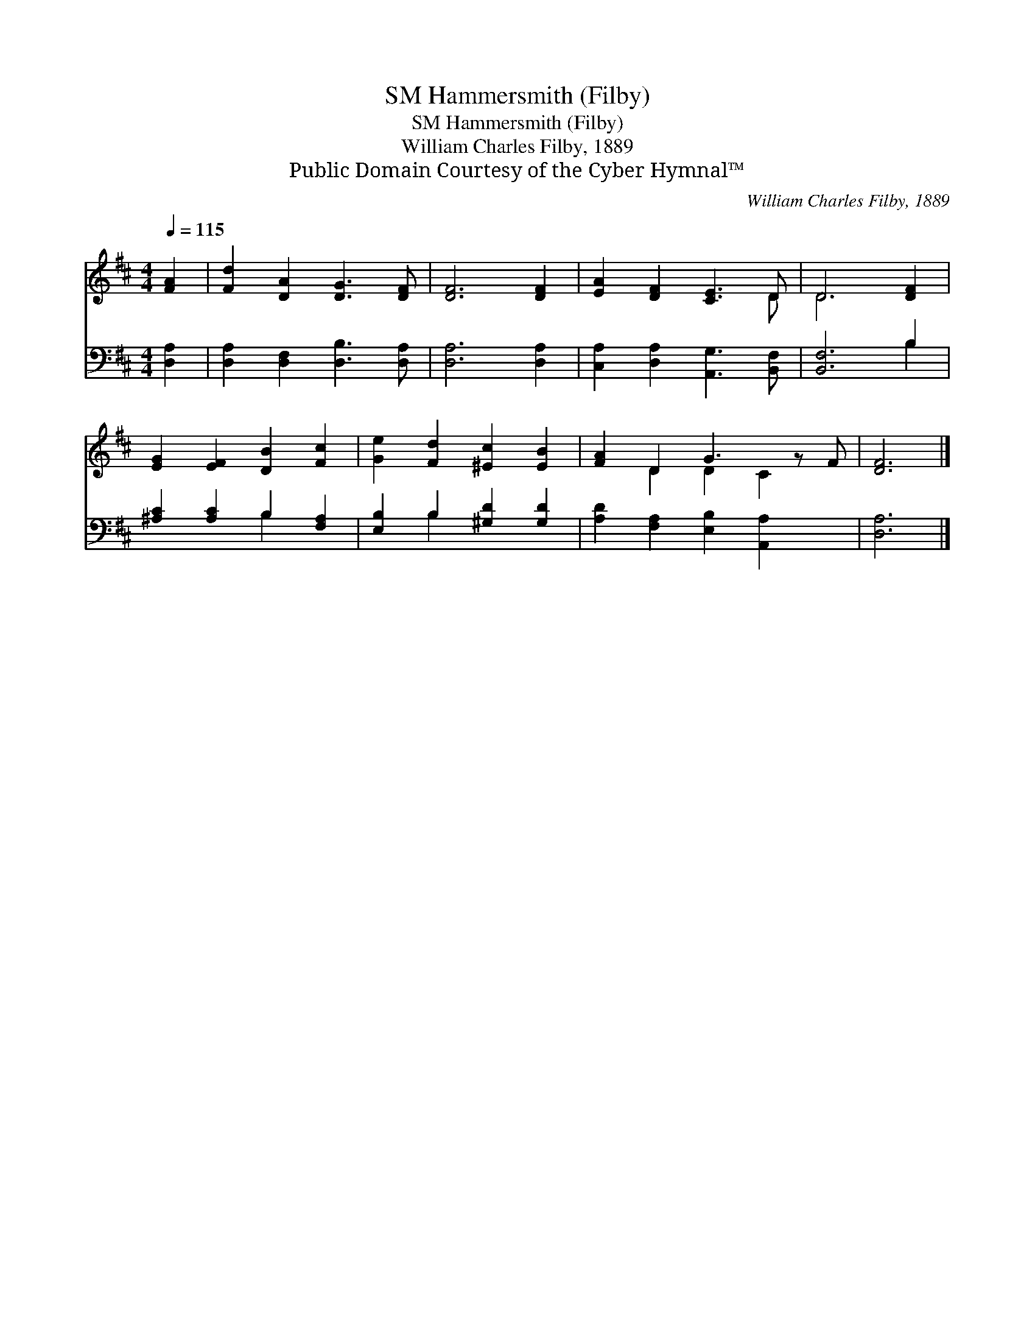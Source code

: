 X:1
T:Hammersmith (Filby), SM
T:Hammersmith (Filby), SM
T:William Charles Filby, 1889
T:Public Domain Courtesy of the Cyber Hymnal™
C:William Charles Filby, 1889
Z:Public Domain
Z:Courtesy of the Cyber Hymnal™
%%score ( 1 2 ) ( 3 4 )
L:1/8
Q:1/4=115
M:4/4
K:D
V:1 treble 
V:2 treble 
V:3 bass 
V:4 bass 
V:1
 [FA]2 | [Fd]2 [DA]2 [DG]3 [DF] | [DF]6 [DF]2 | [EA]2 [DF]2 [CE]3 D | D6 [DF]2 | %5
 [EG]2 [EF]2 [DB]2 [Fc]2 | [Ge]2 [Fd]2 [^Ec]2 [EB]2 | [FA]2 D2 G3 z F | [DF]6 |] %9
V:2
 x2 | x8 | x8 | x7 D | D6 x2 | x8 | x8 | x2 D2 D2 C2 x | x6 |] %9
V:3
 [D,A,]2 | [D,A,]2 [D,F,]2 [D,B,]3 [D,A,] | [D,A,]6 [D,A,]2 | [C,A,]2 [D,A,]2 [A,,G,]3 [B,,F,] | %4
 [B,,F,]6 B,2 | [^A,C]2 [A,C]2 B,2 [F,A,]2 | [E,B,]2 B,2 [^G,D]2 [G,D]2 | %7
 [A,D]2 [F,A,]2 [E,B,]2 [A,,A,]2 x | [D,A,]6 |] %9
V:4
 x2 | x8 | x8 | x8 | x6 B,2 | x4 B,2 x2 | x2 B,2 x4 | x9 | x6 |] %9

